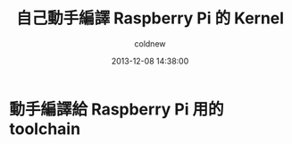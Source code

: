 #+TITLE: 自己動手編譯 Raspberry Pi 的 Kernel
#+AUTHOR: coldnew
#+EMAIL:  coldnew.tw@gmail.com
#+DATE:   2013-12-08 14:38:00
#+LANGUAGE: zh_TW
#+URL:    c8cab
#+OPTIONS: num:nil ^:nil
#+TAGS: kernel raspberry_pi


* 動手編譯給 Raspberry Pi 用的 toolchain
